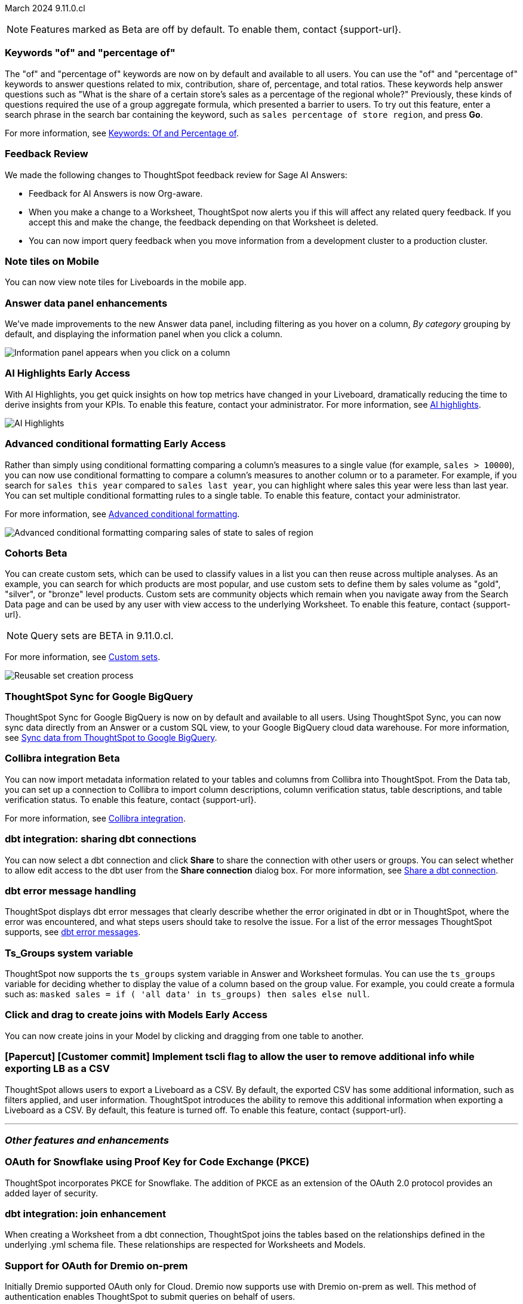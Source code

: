 ifndef::pendo-links[]
March 2024 [label label-dep]#9.11.0.cl#
endif::[]
ifdef::pendo-links[]
[month-year-whats-new]#March 2024#
[label label-dep-whats-new]#9.11.0.cl#
endif::[]

ifndef::free-trial-feature[]
NOTE: Features marked as [.badge.badge-update-note]#Beta# are off by default. To enable them, contact {support-url}.
endif::free-trial-feature[]

[#primary-9-11-0-cl]

// Business User

////
[#9-11-0-cl-liveboard]
[discrete]
=== Object Usage Liveboard

// Naomi -- SCAL-179763. moved to 9.12
// PM: Mohil

You can now use the Object Usage Liveboard to understand how ThoughtSpot is saving you time with ad-hoc insights, and how many users are accessing ThoughtSpot and creating new insights every month.
////

[#9-11-0-cl-percentage]
[discrete]
=== Keywords "of" and "percentage of"

// Naomi -- SCAL-151987
// PM: Damian


The "of" and "percentage of" keywords are now on by default and available to all users. You can use the "of" and "percentage of" keywords to answer questions related to mix, contribution, share of, percentage, and total ratios. These keywords help answer questions such as "What is the share of a certain store’s sales as a percentage of the regional whole?" Previously, these kinds of questions required the use of a group aggregate formula, which presented a barrier to users. To try out this feature, enter a search phrase in the search bar containing the keyword, such as `sales percentage of store region`, and press *Go*.

For more information, see
ifndef::pendo-links[]
xref:formulas-keywords.adoc[Keywords: Of and Percentage of].
endif::[]
ifdef::pendo-links[]
xref:formulas-keywords.adoc[Keywords: Of and Percentage of,window=_blank].
endif::[]

[#9-11-0-cl-feedback]
[discrete]
=== Feedback Review

// Naomi -- SCAL-154204. move to secondary features. mention Sage AI Answers. check if sage is internal.
// PM: Santiago

We made the following changes to ThoughtSpot feedback review for Sage AI Answers:

* Feedback for AI Answers is now Org-aware.
* When you make a change to a Worksheet, ThoughtSpot now alerts you if this will affect any related query feedback. If you accept this and make the change, the feedback depending on that Worksheet is deleted.
* You can now import query feedback when you move information from a development cluster to a production cluster.

////
[#9-11-0-cl-conv-assist]
[discrete]
=== ConvAssist

// Naomi -- SCAL-181233, SCAL-169033, SCAL-176361
// PM: Alok

* ConvAssist UI changes for 9.11
* ConvAssist Revamped UI 9.11
* ConvAssist New UI Design
////


// [#9-11-0-cl-library]
// [discrete]
// === [Homepage] New Table component in the Library module

// Mark -- SCAL-179372
// PM: Adi

//[#9-11-0-cl-fav]
//[discrete]
//=== [Homepage] FAV + Trending Modules

// Mark -- SCAL-178835
// PM: Adi

// [#9-11-0-cl-revamp]
// [discrete]
// === User customisation for homepage revamp

// Mark -- SCAL-160332
// PM: Adi

[#9-11-0-cl-note]
[discrete]
=== Note tiles on Mobile
You can now view note tiles for Liveboards in the mobile app.
// Mary -- SCAL-182153 - Note: Delivered in 9.2.0 mobile release notes. ? regarding requirement for user documentation as it is view/consumption only. Call out the exact mobile version the feature is live in.
// PM: Vaibhav

[#9-11-0-cl-data-panel]
[discrete]
=== Answer data panel enhancements

We've made improvements to the new Answer data panel, including filtering as you hover on a column, _By category_ grouping by default, and displaying the information panel when you click a column.

image::answer-panel-new.gif[Information panel appears when you click on a column, filter appears when you hover over a column]

// Mark -- SCAL-179810. add gif. shorten to a couple sentences
// PM: Alok, Akshay

ifndef::free-trial-feature[]
ifndef::pendo-links[]
[#9-11-0-cl-spotiq]
[discrete]
=== AI Highlights [.badge.badge-early-access]#Early Access#
endif::[]
ifdef::pendo-links[]
[#9-11-0-cl-spotiq]
[discrete]
=== AI Highlights [.badge.badge-early-access-whats-new]#Early Access#
endif::[]

With AI Highlights, you get quick insights on how top metrics have changed in your Liveboard, dramatically reducing the time to derive insights from your KPIs. To enable this feature, contact your administrator.
For more information, see
ifndef::pendo-links[]
xref:liveboard-ai-highlights.adoc[AI highlights].
endif::[]
ifdef::pendo-links[]
xref:liveboard-ai-highlights.adoc[AI highlights,window=_blank].
endif::[]

image::liveboard-highlight.gif[AI Highlights]


// Mark -- SCAL-162712
// PM: Manan

endif::free-trial-feature[]

////
[#9-11-0-cl-org]
[discrete]
=== Configuration related to onboarding should be at Org level in admin panel

// Mary -- SCAL-145362
// PM: Adi - ETV changed to 9.12.0.cl
////

// Analyst

////
ifndef::free-trial-feature[]
ifndef::pendo-links[]
[#9-11-0-cl-forecasting]
[discrete]
=== Forecasting [.badge.badge-beta]#Beta#
endif::[]
ifdef::pendo-links[]
[#9-11-0-cl-forecasting]
[discrete]
=== Forecasting [.badge.badge-beta-whats-new]#Beta#
endif::[]
// Naomi -- SCAL-153878. moved to 9.12
// PM: Vikas
endif::free-trial-feature[]
////

ifndef::free-trial-feature[]
ifndef::pendo-links[]
[#9-10-0-cl-conditional]
[discrete]
=== Advanced conditional formatting [.badge.badge-early-access]#Early Access#
endif::[]
ifdef::pendo-links[]
[#9-10-0-cl-conditional]
[discrete]
=== Advanced conditional formatting [.badge.badge-early-access-whats-new]#Early Access#
endif::[]

// Naomi -- scal-177005. move up higher? is it visualization as well as table? check if it's in early access panel.
// PM: Manan

Rather than simply using conditional formatting comparing a column's measures to a single value (for example, `sales > 10000`), you can now use conditional formatting to compare a column's measures to another column or to a parameter. For example, if you search for `sales this year` compared to `sales last year`, you can highlight where sales this year were less than last year. You can set multiple conditional formatting rules to a single table. To enable this feature, contact your administrator.

For more information, see
ifndef::pendo-links[]
xref:search-conditional-formatting.adoc#advanced-conditional-formatting[Advanced conditional formatting].
endif::[]
ifdef::pendo-links[]
xref:search-conditional-formatting.adoc#advanced-conditional-formatting[Advanced conditional formatting,window=_blank].
endif::[]

image::advanced-conditional-formatting.gif[Advanced conditional formatting comparing sales of state to sales of region]

////
[#9-11-0-cl-gradient]
[discrete]
=== Gradient based color formatting

// Mary -- SCAL-177333
// PM: Manan - Moved out of 9.11.0.cl. No new ETV.
////


ifndef::free-trial-feature[]
ifndef::pendo-links[]
[#9-11-0-cl-cohorts]
[discrete]
=== Cohorts [.badge.badge-beta]#Beta#
endif::[]
ifdef::pendo-links[]
[#9-11-0-cl-cohorts]
[discrete]
=== Cohorts [.badge.badge-beta-whats-new]#Beta#
endif::[]
You can create custom sets, which can be used to classify values in a list you can then reuse across multiple analyses. As an example, you can search for which products are most popular, and use custom sets to define them by sales volume as "gold", "silver", or "bronze" level products. Custom sets are community objects which remain when you navigate away from the Search Data page and can be used by any user with view access to the underlying Worksheet. To enable this feature, contact {support-url}.

NOTE: Query sets are BETA in 9.11.0.cl.

For more information, see
ifndef::pendo-links[]
xref:custom-groups.adoc[Custom sets].
endif::[]
ifdef::pendo-links[]
xref:custom-groups.adoc[Custom sets,window=_blank].
endif::[]

image::custom-groups.gif[Reusable set creation process]
// Mary -- SCAL-158899
// PM: Damian - 9.4.0.cl BETA, updated terminology, needs new .gif as the UI has changed. Confirm whether Cohorts the full feature is EA.

////
ifndef::free-trial-feature[]
ifndef::pendo-links[]
[#9-11-0-cl-simple-cohorts]
[discrete]
=== Cohorts [.badge.badge-early-access]#Early Access#
endif::[]
ifdef::pendo-links[]
[#9-11-0-cl-simple-cohorts]
[discrete]
=== Cohorts [.badge.badge-early-access-whats-new]#Early Access#
endif::[]

. From the *Data* panel, click *Add* and select either *Column set* or *Query set*.

NOTE: Query set remains BETA in 9.11.0.cl so no UI is available - see below steps to create a Query set using formulas.

A column set is a custom group of values from a single column.

. Select the column to create groups based on.
. Define the *Conditions* or *Bins*.
Note: If your selected column is based on numerical values, *Bins* will be selected instead of *Conditions*.
  . Optionally add additional conditions, or add additional groups.
  . Rank/order the conditions by drag & drop. If multiple conditions are true the highest ranked is the one that will be used.
  . Choose to return remaining values as *Individual values*, or as a *Group*.
. Define a *Set name* and a *Set description* for the set.
. Click *Create*.
The set is now available from the left menu for use in this and other answers.

A query set is a custom query


//add image/animated gif to demonstrate the steps above as an example. Remove the detailed steps from WN.
// Mary -- SCAL-150356
// PM: Damian - Waiting for clarification from Damian as to whether or not we should document Query sets for 9.11.0.cl as it is BETA and no UI will be released. Currently it must be done using Formulas which may be confusing to the user.
////

endif::free-trial-feature[]

[#9-11-0-cl-sync]
[discrete]
=== ThoughtSpot Sync for Google BigQuery

// Naomi -- SCAL-180691
// PM: Vijay

ThoughtSpot Sync for Google BigQuery is now on by default and available to all users. Using ThoughtSpot Sync, you can now sync data directly from an Answer or a custom SQL view, to your Google BigQuery cloud data warehouse. For more information, see
ifndef::pendo-links[]
xref:sync-gbq.adoc[Sync data from ThoughtSpot to Google BigQuery].
endif::[]
ifdef::pendo-links[]
xref:sync-gbq.adoc[Sync data from ThoughtSpot to Google BigQuery,window=_blank].
endif::[]

ifndef::free-trial-feature[]
ifndef::pendo-links[]
[#9-11-0-cl-collibra]
[discrete]
=== Collibra integration [.badge.badge-beta]#Beta#
endif::[]
ifdef::pendo-links[]
[#9-11-0-cl-collibra]
[discrete]
=== Collibra integration [.badge.badge-beta-whats-new]#Beta#
endif::[]

// Naomi -- SCAL-174136. does not need images.
// PM: Sarib

You can now import metadata information related to your tables and columns from Collibra into ThoughtSpot. From the Data tab, you can set up a connection to Collibra to import column descriptions, column verification status, table descriptions, and table verification status. To enable this feature, contact {support-url}.

For more information, see
ifndef::pendo-links[]
xref:catalog-integration-collibra.adoc[Collibra integration].
endif::[]
ifdef::pendo-links[]
xref:catalog-integration-collibra.adoc[Collibra integration,window=_blank].
endif::[]

endif::free-trial-feature[]

[#9-11-0-cl-dbt-share]
[discrete]
=== dbt integration: sharing dbt connections

// Naomi -- SCAL-126451
// PM: Sarib

You can now select a dbt connection and click *Share* to share the connection with other users or groups. You can select whether to allow edit access to the dbt user from the *Share connection* dialog box. For more information, see
ifndef::pendo-links[]
xref:dbt-integration.adoc#share[Share a dbt connection].
endif::[]
ifdef::pendo-links[]
xref:dbt-integration.adoc#share[Share a dbt connection].
endif::[]


[#9-11-0-cl-dbt-error]
[discrete]
=== dbt error message handling

// Naomi -- SCAL-180960. may not need docs?
// PM: Sarib

ThoughtSpot displays dbt error messages that clearly describe whether the error originated in dbt or in ThoughtSpot, where the error was encountered, and what steps users should take to resolve the issue. For a list of the error messages ThoughtSpot supports, see
ifndef::pendo-links[]
xref:dbt-integration.adoc#errors[dbt error messages].
endif::[]
ifdef::pendo-links[]
xref:dbt-integration.adox#errors[dbt error messages].
endif::[]

[#9-11-0-cl-ts-groups]
[discrete]
=== Ts_Groups system variable

// Naomi -- SCAL-164290. add what the formula means.
// PM: Damian

ThoughtSpot now supports the `ts_groups` system variable in Answer and Worksheet formulas. You can use the `ts_groups` variable for deciding whether to display the value of a column based on the group value. For example, you could create a formula such as: `masked sales = if ( 'all data' in ts_groups) then sales else null`.

// [#9-11-0-cl-bulk]
// [discrete]
// === Bulk editing Worksheet column properties

// TBD - waiting for a response from Samridh

// Mark -- SCAL-158660
// PM: Samridh

ifndef::free-trial-feature[]
ifndef::pendo-links[]
[#9-11-0-cl-worksheet]
[discrete]
=== Click and drag to create joins with Models [.badge.badge-early-access]#Early Access#
endif::[]
ifdef::pendo-links[]
[#9-11-0-cl-worksheet]
[discrete]
=== Click and drag to create joins with Models [.badge.badge-early-access-whats-new]#Early Access#
endif::[]

You can now create joins in your Model by clicking and dragging from one table to another.

// Mark -- SCAL-180588. add gif? gif could clarify any steps.
// PM: Samridh
endif::free-trial-feature[]

[#9-11-0-cl-tscli]
[discrete]
=== [Papercut] [Customer commit] Implement tscli flag to allow the user to remove additional info while exporting LB as a CSV
ThoughtSpot allows users to export a Liveboard as a CSV. By default, the exported CSV has some additional information, such as filters applied, and user information. ThoughtSpot introduces the ability to remove this additional information when exporting a Liveboard as a CSV.
By default, this feature is turned off. To enable this feature, contact {support-url}.
// Mary -- SCAL-179229
// PM: Vanshree - TSCLI flag to allow users to remove the additional information while exporting/scheduling Liveboard as a CSV. By default, the flag will be set to false. If the customer wants to remove the additional information, they will contact the SRE team to run the command. Simplify heading, do we call this beta?



'''
[#secondary-9-11-0-cl]
[discrete]
=== _Other features and enhancements_

// Data Engineer

[#9-11-0-cl-pkce]
[discrete]
=== OAuth for Snowflake using Proof Key for Code Exchange (PKCE)
ThoughtSpot incorporates PKCE for Snowflake. The addition of PKCE as an extension of the OAuth 2.0 protocol provides an added layer of security.
// Mary -- SCAL-177859
// PM: Sara Vredevoogd

[#9-11-0-cl-join-enhance]
[discrete]
=== dbt integration: join enhancement

// Naomi -- SCAL-126453
// PM: Sarib

When creating a Worksheet from a dbt connection, ThoughtSpot joins the tables based on the relationships defined in the underlying .yml schema file. These relationships are respected for Worksheets and Models.

// IT/ Ops Engineer



[#9-11-0-cl-dremio]
[discrete]
=== Support for OAuth for Dremio on-prem
Initially Dremio supported OAuth only for Cloud. Dremio now supports use with Dremio on-prem as well. This method of authentication enables ThoughtSpot to submit queries on behalf of users.

// Mary -- SCAL-181886
// PM: Sara Vredevoogd - Requires OIDC setup for Dremio with Okta IdP - details to follow. May be software-only? Does this refer to on-prem/software of Dremio?

ifndef::free-trial-feature[]
ifndef::pendo-links[]
[#9-11-0-cl-mode]
[discrete]
=== Mode connector [.badge.badge-early-access]#Early Access#
endif::[]
ifdef::pendo-links[]
[#9-11-0-cl-mode]
[discrete]
=== Mode connector [.badge.badge-early-access-whats-new]#Early Access#
endif::[]

// Naomi -- SCAL-176923. clarify whether it supports data models as well as worksheets.
// PM: Sara Vredevoogd

ThoughtSpot now supports connections to Mode. Import reusable Datasets created in Mode as table extracts to leverage the full ThoughtSpot product, from Worksheet creation to Sage Search, Answer creation, and KPI monitoring.

endif::free-trial-feature[]

[#9-11-0-cl-embrace]
[discrete]
=== Improve error messaging related to Connections for Search & Answers

// Naomi -- SCAL-178532. mention that you can download it earlier?
// PM: Sara Vredevoogd

To increase clarity when an error prevents data from loading, we now classify failed searches as either "Error in connecting to data source" or "Error in executing query." Our improved error messages surface details about why the error occurred. You can click "copy error details" to download and send a file to your administrators.


[#9-11-0-cl-custom-link]
[discrete]
=== [Papercut] [Customer commit] Custom link for view Liveboard button in schedule
ThoughtSpot introduces support for custom URL links in scheduled Liveboard emails. If your organization has set a custom URL for your clusters, the links in scheduled emails now include the custom URL.
// Mary -- SCAL-168830. should view liveboard be capitalized?
// PM: Vanshree

////
ifndef::free-trial-feature[]
ifndef::pendo-links[]


[#9-11-0-cl-data-modeling]
[discrete]
=== Granular privileges for data modeling [.badge.badge-early-access]#Early Access#
endif::[]
ifdef::pendo-links[]
[#9-11-0-cl-data-modeling]
[discrete]
=== Granular privileges for data modeling [.badge.badge-early-access-whats-new]#Early Access#
endif::[]

// Mary -- SCAL-154299
// PM: Vijay/Aashica - Awaiting confirmation regarding this one (PRD has not been updated. SCAL-139496 Can manage data and data modeling share the same eng doc and the same privileges)


endif::free-trial-feature[]
////

ifndef::free-trial-feature[]
ifndef::pendo-links[]
[#9-11-0-cl-granular]
[discrete]
=== Granular privileges: addition of granular privileges for can-manage-data [.badge.badge-early-access]#Early Access#
endif::[]
ifdef::pendo-links[]
[#9-11-0-cl-granular]
[discrete]
=== Granular privileges: addition of granular privileges for can-manage-data [.badge.badge-early-access-whats-new]#Early Access#
endif::[]
ThoughtSpot Role-Based Access Control (RBAC) enhances the granularity of permissions with the addition of new data management privileges. The following privileges have been added:
|===
|ThoughtSpot RBAC privileges|Description
|CAN_CREATE_OR_EDIT_CONNECTIONS|Can create or edit connections|
CAN_MANAGE_WORKSHEET_VIEWS_TABLES|Can manage data models|
CAN_MANAGE_CUSTOM_CALENDAR|Can manage custom calendars|
USERDATAUPLOADING|Can upload user data
|===

RBAC is disabled by default. To enable this feature, contact {support-url}.
// Mary -- SCAL-139496 - See Mark regarding table column widths. What are the external names for the RBAC privileges?
// PM: Vijay/Aashica

endif::free-trial-feature[]

// [#9-11-0-cl-worksheet-v2]
// [discrete]
// === Worksheet V2 Completion: Paper cuts

// TBD - waiting for response from Samridh

// Mark -- SCAL-176255
// PM: Samridh

//[#9-11-0-cl-orgs]
//[discrete]
//=== Orgs 1.5: Per Org URL (Enterprise) for sharing links
// Mary -- SCAL-164989
// PM: Kiran, Vijay - ETV is now 9.12.0.cl

////
[#9-11-0-cl-iam]
[discrete]
=== IAMv2 NS - Design and POCs

// Mary -- SCAL-130202
// PM:Aashica - No doc required for 9.11.0.cl this is a design Epic.
////





ifndef::free-trial-feature[]
[discrete]
=== ThoughtSpot Everywhere

For new features and enhancements introduced in this release of ThoughtSpot Everywhere, see https://developers.thoughtspot.com/docs/?pageid=whats-new[ThoughtSpot Developer Documentation^].
endif::[]
